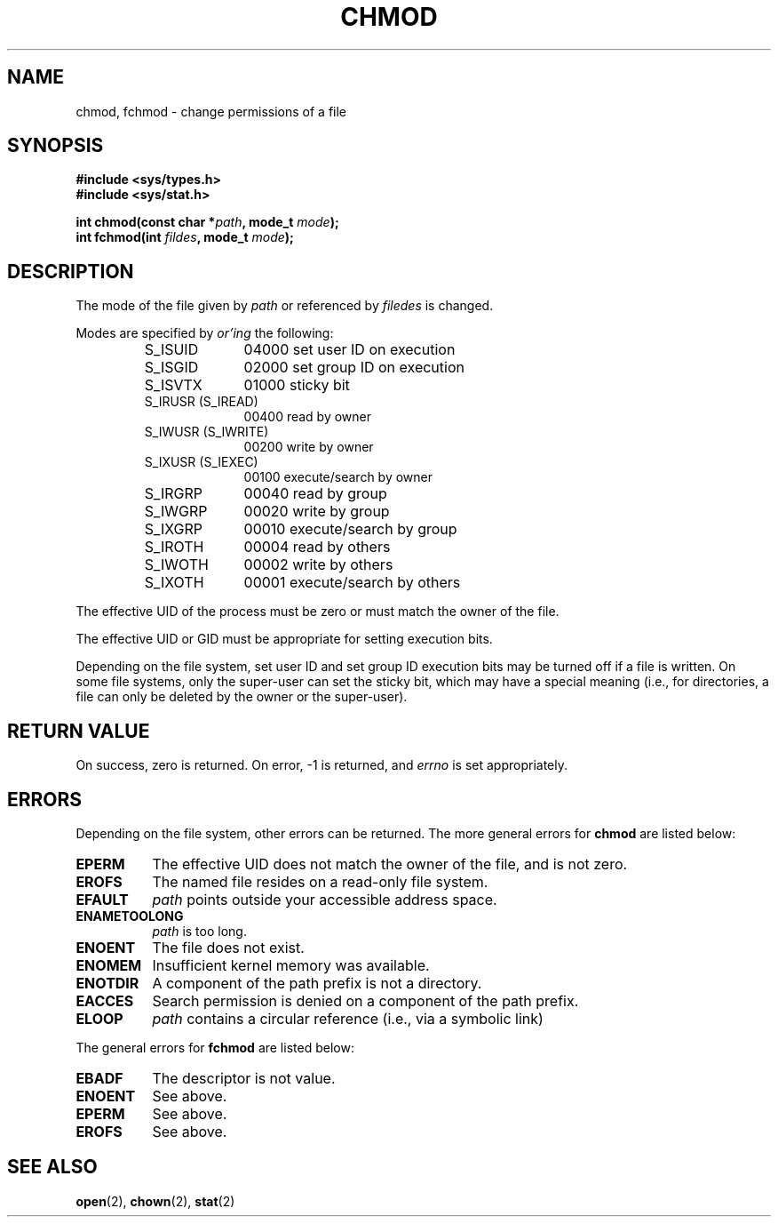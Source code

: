 .\" Hey Emacs! This file is -*- nroff -*- source.
.\"
.\" Copyright (c) 1992 Drew Eckhardt (drew@cs.colorado.edu), March 28, 1992
.\"
.\" Permission is granted to make and distribute verbatim copies of this
.\" manual provided the copyright notice and this permission notice are
.\" preserved on all copies.
.\"
.\" Permission is granted to copy and distribute modified versions of this
.\" manual under the conditions for verbatim copying, provided that the
.\" entire resulting derived work is distributed under the terms of a
.\" permission notice identical to this one
.\" 
.\" Since the Linux kernel and libraries are constantly changing, this
.\" manual page may be incorrect or out-of-date.  The author(s) assume no
.\" responsibility for errors or omissions, or for damages resulting from
.\" the use of the information contained herein.  The author(s) may not
.\" have taken the same level of care in the production of this manual,
.\" which is licensed free of charge, as they might when working
.\" professionally.
.\" 
.\" Formatted or processed versions of this manual, if unaccompanied by
.\" the source, must acknowledge the copyright and authors of this work.
.\"
.\" Modified by Michael Haardt (u31b3hs@pool.informatik.rwth-aachen.de)
.\" Modified Wed Jul 21 20:18:11 1993 by Rik Faith (faith@cs.unc.edu)
.\"
.TH CHMOD 2 "21 July 1993" "Linux 0.99.11" "Linux Programmer's Manual"
.SH NAME
chmod, fchmod \- change permissions of a file
.SH SYNOPSIS
.B #include <sys/types.h>
.br
.B #include <sys/stat.h>
.sp
.BI "int chmod(const char *" path ", mode_t " mode );
.br
.BI "int fchmod(int " fildes ", mode_t " mode );
.SH DESCRIPTION
The mode of the file given by
.I path
or referenced by
.I filedes
is changed.

Modes are specified by
.IR or'ing
the following:
.RS
.sp
.TP 1.0i
S_ISUID
04000 set user ID on execution
.TP
S_ISGID
02000 set group ID on execution
.TP
S_ISVTX
01000 sticky bit
.TP
S_IRUSR (S_IREAD)
00400 read by owner
.TP
S_IWUSR (S_IWRITE)
00200 write by owner
.TP
S_IXUSR (S_IEXEC)
00100 execute/search by owner
.TP
S_IRGRP
00040 read by group
.TP
S_IWGRP
00020 write by group
.TP
S_IXGRP
00010 execute/search by group
.TP
S_IROTH
00004 read by others
.TP
S_IWOTH
00002 write by others
.TP
S_IXOTH
00001 execute/search by others
.sp
.RE

The effective UID of the process must be zero or must match the owner of
the file.

The effective UID or GID must be appropriate for setting execution bits.

Depending on the file system, set user ID and set group ID execution bits
may be turned off if a file is written.  On some file systems, only the
super-user can set the sticky bit, which may have a special meaning (i.e.,
for directories, a file can only be deleted by the owner or the super-user).

.SH "RETURN VALUE"
On success, zero is returned.  On error, \-1 is returned, and
.I errno
is set appropriately.
.SH ERRORS
Depending on the file system, other errors can be returned.  The more
general errors for
.B chmod
are listed below:

.TP 0.8i
.B EPERM
The effective UID does not match the owner of the file, and is not zero.
.TP
.B EROFS
The named file resides on a read-only file system.
.TP
.B EFAULT
.I path
points outside your accessible address space.
.TP
.B ENAMETOOLONG
.I path
is too long.
.TP
.B ENOENT
The file does not exist.
.TP
.B ENOMEM
Insufficient kernel memory was available.
.TP
.B ENOTDIR
A component of the path prefix is not a directory.
.TP
.B EACCES
Search permission is denied on a component of the path prefix.
.TP
.B ELOOP
.I path
contains a circular reference (i.e., via a symbolic link)
.PP
The general errors for
.B fchmod
are listed below:
.TP 0.8i
.B EBADF
The descriptor is not value.
.TP
.B ENOENT
See above.
.TP
.B EPERM
See above.
.TP
.B EROFS
See above.
.SH "SEE ALSO"
.BR open "(2), " chown "(2), " stat "(2) "
